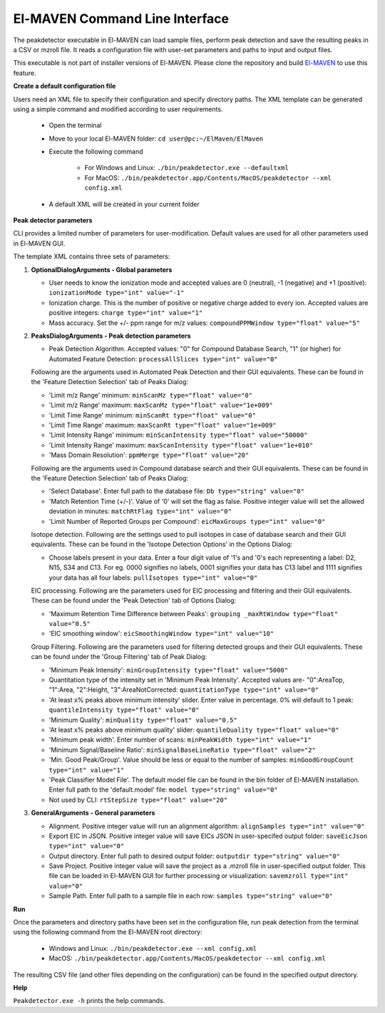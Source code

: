 El-MAVEN Command Line Interface
===============================

The peakdetector executable in El-MAVEN can load sample files, perform peak detection and save the resulting peaks in a CSV or mzroll file. It reads a configuration file with user-set parameters and paths to input and output files.

This executable is not part of installer versions of El-MAVEN. Please clone the repository and build `El-MAVEN <https://github.com/ElucidataInc/ElMaven/blob/develop/README.md#compilation>`_ to use this feature.


**Create a default configuration file**

Users need an XML file to specify their configuration and specify directory paths. The XML template can be generated using a simple command and modified according to user requirements.

   * Open the terminal

   * Move to your local El-MAVEN folder: ``cd user@pc:~/ElMaven/ElMaven``

   * Execute the following command

      * For Windows and Linux: ``./bin/peakdetector.exe --defaultxml``
      
      * For MacOS: ``./bin/peakdetector.app/Contents/MacOS/peakdetector --xml config.xml``

   * A default XML will be created in your current folder

**Peak detector parameters**

CLI provides a limited number of parameters for user-modification. Default values are used for all other parameters used in El-MAVEN GUI.

The template XML contains three sets of parameters:

1. **OptionalDialogArguments - Global parameters**

   * User needs to know the ionization mode and accepted values are 0 (neutral), -1 (negative) and +1 (positive): ``ionizationMode type="int" value="-1"``  

   * Ionization charge. This is the number of positive or negative charge added to every ion. Accepted values are positive integers: ``charge type="int" value="1"`` 

   * Mass accuracy. Set the +/- ppm range for m/z values: ``compoundPPMWindow type="float" value="5"`` 

2. **PeaksDialogArguments - Peak detection parameters**

   * Peak Detection Algorithm. Accepted values: "0" for Compound Database Search, "1" (or higher) for Automated Feature Detection: ``processAllSlices type="int" value="0"``

   Following are the arguments used in Automated Peak Detection and their GUI equivalents. These can be found in the 'Feature Detection Selection' tab of Peaks Dialog:

   * 'Limit m/z Range' minimum: ``minScanMz type="float" value="0"`` 

   * 'Limit m/z Range' maximum: ``maxScanMz type="float" value="1e+009"`` 

   * 'Limit Time Range' minimum: ``minScanRt type="float" value="0"`` 

   * 'Limit Time Range' maximum: ``maxScanRt type="float" value="1e+009"`` 

   * 'Limit Intensity Range' minimum: ``minScanIntensity type="float" value="50000"`` 

   * 'Limit Intensity Range' maximum: ``maxScanIntensity type="float" value="1e+010"`` 

   * 'Mass Domain Resolution': ``ppmMerge type="float" value="20"`` 

   Following are the arguments used in Compound database search and their GUI equivalents. These can be found in the 'Feature Detection Selection' tab of Peaks Dialog:

   * 'Select Database'. Enter full path to the database file: ``Db type="string" value="0"`` 

   * 'Match Retention Time (+/-)'. Value of '0' will set the flag as false. Positive integer value will set the allowed deviation in minutes: ``matchRtFlag type="int" value="0"`` 

   * 'Limit Number of Reported Groups per Compound':  ``eicMaxGroups type="int" value="0"`` 

   Isotope detection. Following are the settings used to pull isotopes in case of database search and their GUI equivalents. These can be found in the 'Isotope Detection Options' in the Options Dialog:

   * Choose labels present in your data. Enter a four digit value of '1's and '0's each representing a label: D2, N15, S34 and C13. For eg. 0000 signifies no labels, 0001 signifies your data has C13 label and 1111 signifies your data has all four labels: ``pullIsotopes type="int" value="0"`` 

   EIC processing. Following are the parameters used for EIC processing and filtering and their GUI equivalents. These can be found under the 'Peak Detection' tab of Options Dialog:

   * 'Maximum Retention Time Difference between Peaks':  ``grouping _maxRtWindow type="float" value="0.5"`` 

   * 'EIC smoothing window': ``eicSmoothingWindow type="int" value="10"`` 

   Group Filtering. Following are the parameters used for filtering detected groups and their GUI equivalents. These can be found under the 'Group Filtering' tab of Peak Dialog:

   * 'Minimum Peak Intensity': ``minGroupIntensity type="float" value="5000"``

   * Quantitation type of the intensity set in 'Minimum Peak Intensity'. Accepted values are- "0":AreaTop, "1":Area, "2":Height, "3":AreaNotCorrected: ``quantitationType type="int" value="0"`` 

   * 'At least x% peaks above minimum intensity' slider. Enter value in percentage. 0% will default to 1 peak: ``quantileIntensity type="float" value="0"`` 

   * 'Minimum Quality': ``minQuality type="float" value="0.5"`` 

   * 'At least x% peaks above minimum quality' slider: ``quantileQuality type="float" value="0"`` 

   * 'Minimum peak width'. Enter number of scans: ``minPeakWidth type="int" value="1"`` 

   * 'Minimum Signal/Baseline Ratio': ``minSignalBaseLineRatio type="float" value="2"`` 

   * 'Min. Good Peak/Group'. Value should be less or equal to the number of samples: ``minGoodGroupCount type="int" value="1"``

   * 'Peak Classifier Model File'. The default model file can be found in the bin folder of El-MAVEN installation. Enter full path to the 'default.model' file: ``model type="string" value="0"`` 

   * Not used by CLI: ``rtStepSize type="float" value="20"``

3. **GeneralArguments - General parameters**

   * Alignment. Positive integer value will run an alignment algorithm: ``alignSamples type="int" value="0"`` 

   * Export EIC in JSON. Positive integer value will save EICs JSON in user-specifed output folder: ``saveEicJson type="int" value="0"``

   * Output directory. Enter full path to desired output folder: ``outputdir type="string" value="0"``

   * Save Project. Positive integer value will save the project as a .mzroll file in user-specified output folder. This file can be loaded in El-MAVEN GUI for further processing or visualization: ``savemzroll type="int" value="0"``

   * Sample Path. Enter full path to a sample file in each row: ``samples type="string" value="0"`` 


**Run**

Once the parameters and directory paths have been set in the configuration file, run peak detection from the terminal using the following command from the El-MAVEN root directory:

   * Windows and Linux: ``./bin/peakdetector.exe --xml config.xml``
   
   * MacOS: ``./bin/peakdetector.app/Contents/MacOS/peakdetector --xml config.xml``

The resulting CSV file (and other files depending on the configuration) can be found in the specified output directory.

**Help**

``Peakdetector.exe -h`` prints the help commands.
